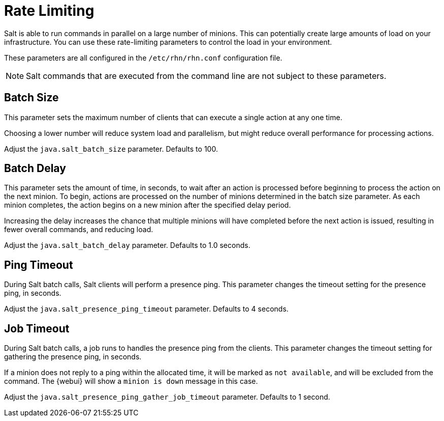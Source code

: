 [[salt.rate.limiting]]
= Rate Limiting

Salt is able to run commands in parallel on a large number of minions.
This can potentially create large amounts of load on your infrastructure.
You can use these rate-limiting parameters to control the load in your environment.

These parameters are all configured in the [filename]``/etc/rhn/rhn.conf`` configuration file.

[NOTE]
====
Salt commands that are executed from the command line are not subject to these parameters.
====



== Batch Size

This parameter sets the maximum number of clients that can execute a single action at any one time.

Choosing a lower number will reduce system load and parallelism, but might reduce overall performance for processing actions.

Adjust the [systemitem]``java.salt_batch_size`` parameter.
Defaults to 100.



== Batch Delay

This parameter sets the amount of time, in seconds, to wait after an action is processed before beginning to process the action on the next minion.
To begin, actions are processed on the number of minions determined in the batch size parameter.
As each minion completes, the action begins on a new minion after the specified delay period.

Increasing the delay increases the chance that multiple minions will have completed before the next action is issued, resulting in fewer overall commands, and reducing load.

Adjust the [systemitem]``java.salt_batch_delay`` parameter.
Defaults to 1.0 seconds.



== Ping Timeout

During Salt batch calls, Salt clients will perform a presence ping.
This parameter changes the timeout setting for the presence ping, in seconds.

Adjust the [systemitem]``java.salt_presence_ping_timeout`` parameter.
Defaults to 4 seconds.



== Job Timeout

During Salt batch calls, a job runs to handles the presence ping from the clients.
This parameter changes the timeout setting for gathering the presence ping, in seconds.

If a minion does not reply to a ping within the allocated time, it will be marked as [systemitem]``not available``, and will be excluded from the command.
The {webui} will show a [systemitem]``minion is down`` message in this case.

Adjust the [systemitem]``java.salt_presence_ping_gather_job_timeout`` parameter.
Defaults to 1 second.
